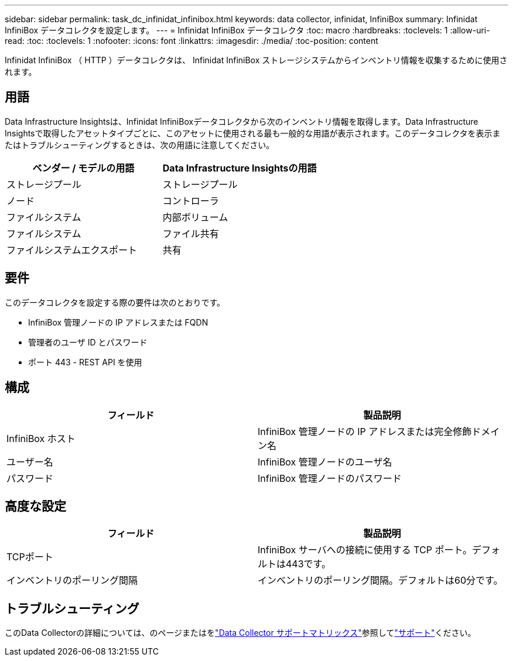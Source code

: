 ---
sidebar: sidebar 
permalink: task_dc_infinidat_infinibox.html 
keywords: data collector, infinidat, InfiniBox 
summary: Infinidat InfiniBox データコレクタを設定します。 
---
= Infinidat InfiniBox データコレクタ
:toc: macro
:hardbreaks:
:toclevels: 1
:allow-uri-read: 
:toc: 
:toclevels: 1
:nofooter: 
:icons: font
:linkattrs: 
:imagesdir: ./media/
:toc-position: content


[role="lead"]
Infinidat InfiniBox （ HTTP ）データコレクタは、 Infinidat InfiniBox ストレージシステムからインベントリ情報を収集するために使用されます。



== 用語

Data Infrastructure Insightsは、Infinidat InfiniBoxデータコレクタから次のインベントリ情報を取得します。Data Infrastructure Insightsで取得したアセットタイプごとに、このアセットに使用される最も一般的な用語が表示されます。このデータコレクタを表示またはトラブルシューティングするときは、次の用語に注意してください。

[cols="2*"]
|===
| ベンダー / モデルの用語 | Data Infrastructure Insightsの用語 


| ストレージプール | ストレージプール 


| ノード | コントローラ 


| ファイルシステム | 内部ボリューム 


| ファイルシステム | ファイル共有 


| ファイルシステムエクスポート | 共有 
|===


== 要件

このデータコレクタを設定する際の要件は次のとおりです。

* InfiniBox 管理ノードの IP アドレスまたは FQDN
* 管理者のユーザ ID とパスワード
* ポート 443 - REST API を使用




== 構成

[cols="2*"]
|===
| フィールド | 製品説明 


| InfiniBox ホスト | InfiniBox 管理ノードの IP アドレスまたは完全修飾ドメイン名 


| ユーザー名 | InfiniBox 管理ノードのユーザ名 


| パスワード | InfiniBox 管理ノードのパスワード 
|===


== 高度な設定

[cols="2*"]
|===
| フィールド | 製品説明 


| TCPポート | InfiniBox サーバへの接続に使用する TCP ポート。デフォルトは443です。 


| インベントリのポーリング間隔 | インベントリのポーリング間隔。デフォルトは60分です。 
|===


== トラブルシューティング

このData Collectorの詳細については、のページまたはをlink:reference_data_collector_support_matrix.html["Data Collector サポートマトリックス"]参照してlink:concept_requesting_support.html["サポート"]ください。

